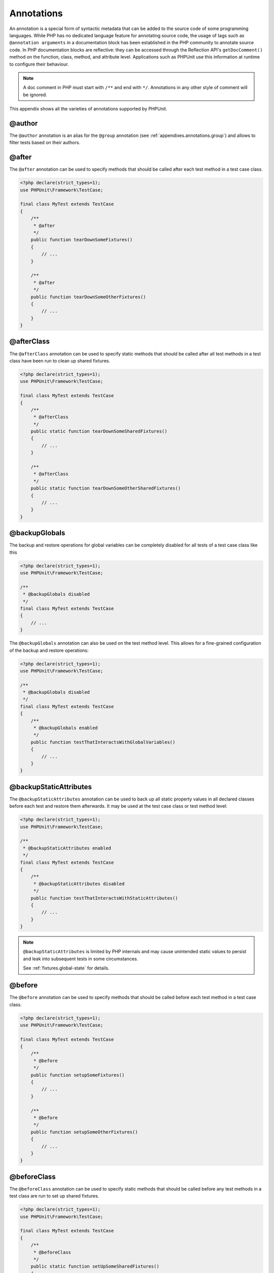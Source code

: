 

.. _appendixes.annotations:

===========
Annotations
===========

An annotation is a special form of syntactic metadata that can be added to
the source code of some programming languages. While PHP has no dedicated
language feature for annotating source code, the usage of tags such as
``@annotation arguments`` in a documentation block has been
established in the PHP community to annotate source code. In PHP
documentation blocks are reflective: they can be accessed through the
Reflection API's ``getDocComment()`` method on the function,
class, method, and attribute level. Applications such as PHPUnit use this
information at runtime to configure their behaviour.

.. admonition:: Note

   A doc comment in PHP must start with ``/**`` and end with
   ``*/``. Annotations in any other style of comment will be
   ignored.

This appendix shows all the varieties of annotations supported by PHPUnit.

.. _appendixes.annotations.author:

@author
#######

The ``@author`` annotation is an alias for the
``@group`` annotation (see :ref:`appendixes.annotations.group`) and allows to filter tests based
on their authors.

.. _appendixes.annotations.after:

@after
######

The ``@after`` annotation can be used to specify methods
that should be called after each test method in a test case class.

.. code-block:: php

    <?php declare(strict_types=1);
    use PHPUnit\Framework\TestCase;

    final class MyTest extends TestCase
    {
        /**
         * @after
         */
        public function tearDownSomeFixtures()
        {
            // ...
        }

        /**
         * @after
         */
        public function tearDownSomeOtherFixtures()
        {
            // ...
        }
    }

.. _appendixes.annotations.afterClass:

@afterClass
###########

The ``@afterClass`` annotation can be used to specify
static methods that should be called after all test methods in a test
class have been run to clean up shared fixtures.

.. code-block:: php

    <?php declare(strict_types=1);
    use PHPUnit\Framework\TestCase;

    final class MyTest extends TestCase
    {
        /**
         * @afterClass
         */
        public static function tearDownSomeSharedFixtures()
        {
            // ...
        }

        /**
         * @afterClass
         */
        public static function tearDownSomeOtherSharedFixtures()
        {
            // ...
        }
    }

.. _appendixes.annotations.backupGlobals:

@backupGlobals
##############

The backup and restore operations for global variables can be completely
disabled for all tests of a test case class like this

.. code-block:: php

    <?php declare(strict_types=1);
    use PHPUnit\Framework\TestCase;

    /**
     * @backupGlobals disabled
     */
    final class MyTest extends TestCase
    {
        // ...
    }

The ``@backupGlobals`` annotation can also be used on the
test method level. This allows for a fine-grained configuration of the
backup and restore operations:

.. code-block:: php

    <?php declare(strict_types=1);
    use PHPUnit\Framework\TestCase;

    /**
     * @backupGlobals disabled
     */
    final class MyTest extends TestCase
    {
        /**
         * @backupGlobals enabled
         */
        public function testThatInteractsWithGlobalVariables()
        {
            // ...
        }
    }

.. _appendixes.annotations.backupStaticAttributes:

@backupStaticAttributes
#######################

The ``@backupStaticAttributes`` annotation can be used to
back up all static property values in all declared classes before each
test and restore them afterwards. It may be used at the test case class or
test method level:

.. code-block:: php

    <?php declare(strict_types=1);
    use PHPUnit\Framework\TestCase;

    /**
     * @backupStaticAttributes enabled
     */
    final class MyTest extends TestCase
    {
        /**
         * @backupStaticAttributes disabled
         */
        public function testThatInteractsWithStaticAttributes()
        {
            // ...
        }
    }

.. admonition:: Note

   ``@backupStaticAttributes`` is limited by PHP internals
   and may cause unintended static values to persist and leak into
   subsequent tests in some circumstances.

   See :ref:`fixtures.global-state` for details.

.. _appendixes.annotations.before:

@before
#######

The ``@before`` annotation can be used to specify methods
that should be called before each test method in a test case class.

.. code-block:: php

    <?php declare(strict_types=1);
    use PHPUnit\Framework\TestCase;

    final class MyTest extends TestCase
    {
        /**
         * @before
         */
        public function setupSomeFixtures()
        {
            // ...
        }

        /**
         * @before
         */
        public function setupSomeOtherFixtures()
        {
            // ...
        }
    }

.. _appendixes.annotations.beforeClass:

@beforeClass
############

The ``@beforeClass`` annotation can be used to specify
static methods that should be called before any test methods in a test
class are run to set up shared fixtures.

.. code-block:: php

    <?php declare(strict_types=1);
    use PHPUnit\Framework\TestCase;

    final class MyTest extends TestCase
    {
        /**
         * @beforeClass
         */
        public static function setUpSomeSharedFixtures()
        {
            // ...
        }

        /**
         * @beforeClass
         */
        public static function setUpSomeOtherSharedFixtures()
        {
            // ...
        }
    }

.. _appendixes.annotations.codeCoverageIgnore:

@codeCoverageIgnore*
####################

The ``@codeCoverageIgnore``,
``@codeCoverageIgnoreStart`` and
``@codeCoverageIgnoreEnd`` annotations can be used
to exclude lines of code from the coverage analysis.

For usage see :ref:`code-coverage-analysis.ignoring-code-blocks`.

.. _appendixes.annotations.covers:

@covers
#######

The ``@covers`` annotation can be used in the test code to
specify which parts of the code it is supposed to test:

.. code-block:: php

    /**
     * @covers \BankAccount
     */
    public function testBalanceIsInitiallyZero()
    {
        $this->assertSame(0, $this->ba->getBalance());
    }

If provided, this effectively filters the code coverage report
to include executed code from the referenced code parts only.
This will make sure that code is only marked as covered if there
are dedicated tests for it, but not if it used indirectly by the
tests for a different class, thus avoiding false positives for code
coverage.

This annotation can be added to the docblock of the test class or the individual
test methods. The recommended way is to add the annotation to the docblock
of the test class, not to the docblock of the test methods.

When the ``forceCoversAnnotation`` configuration option in the
:ref:`configuration file <appendixes.configuration>` is set to ``true``,
every test method needs to have an associated ``@covers`` annotation
(either on the test class or the individual test method).

:numref:`appendixes.annotations.covers.tables.annotations` shows
the syntax of the ``@covers`` annotation.
The section :ref:`code-coverage-analysis.specifying-covered-parts`
provides longer examples for using the annotation.

Pleae note that this annotation requires a fully-qualified class name (FQCN).
To make this more obvious to the reader, it is recommended to use a leading
backslash (even if this not required for the annotation to work correctly).

.. rst-class:: table
.. list-table:: Annotations for specifying which methods are covered by a test
    :name: appendixes.annotations.covers.tables.annotations
    :header-rows: 1

    * - Annotation
      - Description
    * - ``@covers ClassName::methodName`` (not recommended)
      - Specifies that the annotated test method covers the specified method.
    * - ``@covers ClassName`` (recommended)
      - Specifies that the annotated test method covers all methods of a given class.
    * - ``@covers ClassName<extended>`` (not recommended)
      - Specifies that the annotated test method covers all methods of a given class and its parent class(es).
    * - ``@covers ClassName::<public>`` (not recommended)
      - Specifies that the annotated test method covers all public methods of a given class.
    * - ``@covers ClassName::<protected>`` (not recommended)
      - Specifies that the annotated test method covers all protected methods of a given class.
    * - ``@covers ClassName::<private>`` (not recommended)
      - Specifies that the annotated test method covers all private methods of a given class.
    * - ``@covers ClassName::<!public>`` (not recommended)
      - Specifies that the annotated test method covers all methods of a given class that are not public.
    * - ``@covers ClassName::<!protected>`` (not recommended)
      - Specifies that the annotated test method covers all methods of a given class that are not protected.
    * - ``@covers ClassName::<!private>`` (not recommended)
      - Specifies that the annotated test method covers all methods of a given class that are not private.
    * - ``@covers ::functionName`` (recommended)
      - Specifies that the annotated test method covers the specified global function.

.. _appendixes.annotations.coversDefaultClass:

@coversDefaultClass
###################

The ``@coversDefaultClass`` annotation can be used to
specify a default namespace or class name. That way long names don't need to be
repeated for every ``@covers`` annotation. See
:numref:`appendixes.annotations.examples.CoversDefaultClassTest.php`.

Pleae note that this annotation requires a fully-qualified class name (FQCN).
To make this more obvious to the reader, it is recommended to use a leading
backslash (even if this not required for the annotation to work correctly).

.. code-block:: php
    :caption: Using @coversDefaultClass to shorten annotations
    :name: appendixes.annotations.examples.CoversDefaultClassTest.php

    <?php declare(strict_types=1);
    use PHPUnit\Framework\TestCase;

    /**
     * @coversDefaultClass \Foo\CoveredClass
     */
    final class CoversDefaultClassTest extends TestCase
    {
        /**
         * @covers ::publicMethod
         */
        public function testSomething()
        {
            $o = new Foo\CoveredClass;
            $o->publicMethod();
        }
    }
    ?>

.. _appendixes.annotations.coversNothing:

@coversNothing
##############

The ``@coversNothing`` annotation can be used in the
test code to specify that no code coverage information will be
recorded for the annotated test case.

This can be used for integration testing. See
:ref:`code-coverage-analysis.specifying-covered-parts.examples.GuestbookIntegrationTest.php`
for an example.

The annotation can be used on the class and the method level and
will override any ``@covers`` tags.

.. _appendixes.annotations.dataProvider:

@dataProvider
#############

A test method can accept arbitrary arguments. These arguments are to be
provided by one or more data provider methods (``provider()`` in
:ref:`writing-tests-for-phpunit.data-providers.examples.DataTest.php`).
The data provider method to be used is specified using the
``@dataProvider`` annotation.

See :ref:`writing-tests-for-phpunit.data-providers` for more
details.

.. _appendixes.annotations.depends:

@depends
########

PHPUnit supports the declaration of explicit dependencies between test
methods. Such dependencies do not define the order in which the test
methods are to be executed but they allow the returning of an instance of
the test fixture by a producer and passing it to the dependent consumers.
:ref:`writing-tests-for-phpunit.examples.StackTest2.php` shows
how to use the ``@depends`` annotation to express
dependencies between test methods.

See :ref:`writing-tests-for-phpunit.test-dependencies` for more
details.

.. _appendixes.annotations.doesNotPerformAssertions:

@doesNotPerformAssertions
#########################

Prevents a test that performs no assertions from being considered risky.

.. _appendixes.annotations.group:

@group
######

A test can be tagged as belonging to one or more groups using the
``@group`` annotation like this

.. code-block:: php

    <?php declare(strict_types=1);
    use PHPUnit\Framework\TestCase;

    final class MyTest extends TestCase
    {
        /**
         * @group specification
         */
        public function testSomething()
        {
        }

        /**
         * @group regression
         * @group bug2204
         */
        public function testSomethingElse()
        {
        }
    }

The ``@group`` annotation can also be provided for the test
class. It is then "inherited" to all test methods of that test class.

Tests can be selected for execution based on groups using the
``--group`` and ``--exclude-group`` options
of the command-line test runner or using the respective directives of the
XML configuration file.

.. _appendixes.annotations.large:

@large
######

The ``@large`` annotation is an alias for
``@group large``.

If the ``PHP_Invoker`` package is installed and strict
mode is enabled, a large test will fail if it takes longer than 60
seconds to execute. This timeout is configurable via the
``timeoutForLargeTests`` attribute in the XML
configuration file.

.. _appendixes.annotations.medium:

@medium
#######

The ``@medium`` annotation is an alias for
``@group medium``. A medium test must not depend on a test
marked as ``@large``.

If the ``PHP_Invoker`` package is installed and strict
mode is enabled, a medium test will fail if it takes longer than 10
seconds to execute. This timeout is configurable via the
``timeoutForMediumTests`` attribute in the XML
configuration file.

.. _appendixes.annotations.preserveGlobalState:

@preserveGlobalState
####################

When a test is run in a separate process, PHPUnit will
attempt to preserve the global state from the parent process by
serializing all globals in the parent process and unserializing them
in the child process. This can cause problems if the parent process
contains globals that are not serializable. To fix this, you can prevent
PHPUnit from preserving global state with the
``@preserveGlobalState`` annotation.

.. code-block:: php

    <?php declare(strict_types=1);
    use PHPUnit\Framework\TestCase;

    final class MyTest extends TestCase
    {
        /**
         * @runInSeparateProcess
         * @preserveGlobalState disabled
         */
        public function testInSeparateProcess()
        {
            // ...
        }
    }

.. _appendixes.annotations.requires:

@requires
#########

The ``@requires`` annotation can be used to skip tests when common
preconditions, like the PHP Version or installed extensions, are not met.

A complete list of possibilities and examples can be found at
:ref:`incomplete-and-skipped-tests.requires.tables.api`

.. _appendixes.annotations.runTestsInSeparateProcesses:

@runTestsInSeparateProcesses
############################

Indicates that all tests in a test class should be run in a separate
PHP process.

.. code-block:: php

    <?php declare(strict_types=1);
    use PHPUnit\Framework\TestCase;

    /**
     * @runTestsInSeparateProcesses
     */
    final class MyTest extends TestCase
    {
        // ...
    }

*Note:* By default, PHPUnit will
attempt to preserve the global state from the parent process by
serializing all globals in the parent process and unserializing them
in the child process. This can cause problems if the parent process
contains globals that are not serializable. See :ref:`appendixes.annotations.preserveGlobalState` for information
on how to fix this.

.. _appendixes.annotations.runInSeparateProcess:

@runInSeparateProcess
#####################

Indicates that a test should be run in a separate PHP process.

.. code-block:: php

    <?php declare(strict_types=1);
    use PHPUnit\Framework\TestCase;

    final class MyTest extends TestCase
    {
        /**
         * @runInSeparateProcess
         */
        public function testInSeparateProcess()
        {
            // ...
        }
    }

*Note:* By default, PHPUnit will
attempt to preserve the global state from the parent process by
serializing all globals in the parent process and unserializing them
in the child process. This can cause problems if the parent process
contains globals that are not serializable. See :ref:`appendixes.annotations.preserveGlobalState` for information
on how to fix this.

.. _appendixes.annotations.small:

@small
######

The ``@small`` annotation is an alias for
``@group small``. A small test must not depend on a test
marked as ``@medium`` or ``@large``.

If the ``PHP_Invoker`` package is installed and strict
mode is enabled, a small test will fail if it takes longer than 1
second to execute. This timeout is configurable via the
``timeoutForSmallTests`` attribute in the XML
configuration file.

.. admonition:: Note

   Tests need to be explicitly annotated by either ``@small``,
   ``@medium``, or ``@large`` to enable run time limits.

.. _appendixes.annotations.test:

@test
#####

As an alternative to prefixing your test method names with
``test``, you can use the ``@test``
annotation in a method's DocBlock to mark it as a test method.

.. code-block:: php

    /**
     * @test
     */
    public function initialBalanceShouldBe0()
    {
        $this->assertSame(0, $this->ba->getBalance());
    }

.. _appendixes.annotations.testdox:

@testdox
########

Specifies an alternative description used when generating the agile
documentation sentences.

The ``@testdox`` annotation can be applied to both test classes and test methods.

.. code-block:: php

    <?php declare(strict_types=1);

    /**
     * @testdox A bank account
     */
    final class BankAccountTest extends TestCase
    {
        /**
         * @testdox has an initial balance of zero
         */
        public function balanceIsInitiallyZero()
        {
            $this->assertSame(0, $this->ba->getBalance());
        }
    }

.. admonition:: Note

   Prior to PHPUnit 7.0 (due to a bug in the annotation parsing), using
   the ``@testdox`` annotation also activated the behaviour
   of the ``@test`` annotation.

.. code-block:: php

.. _appendixes.annotations.testWith:

@testWith
#########

Instead of implementing a method for use with ``@dataProvider``,
you can define a data set using the ``@testWith`` annotation.

A data set consists of one or many elements. To define a data set
with multiple elements, define each element in a separate line.
Each element of the data set must be an array defined in JSON.

See :ref:`writing-tests-for-phpunit.data-providers` to learn
more about passing a set of data to a test.

.. code-block:: php

    /**
     * @param string    $input
     * @param int       $expectedLength
     *
     * @testWith        ["test", 4]
     *                  ["longer-string", 13]
     */
    public function testStringLength(string $input, int $expectedLength)
    {
        $this->assertSame($expectedLength, strlen($input));
    }

An object representation in JSON will be converted into an associative array.

.. code-block:: php

    /**
     * @param array     $array
     * @param array     $keys
     *
     * @testWith        [{"day": "monday", "conditions": "sunny"}, ["day", "conditions"]]
     */
    public function testArrayKeys($array, $keys)
    {
        $this->assertSame($keys, array_keys($array));
    }

.. _appendixes.annotations.ticket:

@ticket
#######

The ``@ticket`` annotation is an alias for the
``@group`` annotation (see :ref:`appendixes.annotations.group`) and allows to filter tests based
on their ticket ID.

.. _appendixes.annotations.uses:

@uses
#####

The ``@uses`` annotation specifies code which will be
executed by a test, but is not intended to be covered by the test. A good
example is a value object which is necessary for testing a unit of code.

.. code-block:: php

    /**
     * @covers \BankAccount
     * @uses   \Money
     */
    public function testMoneyCanBeDepositedInAccount()
    {
        // ...
    }

:numref:`code-coverage-analysis.specifying-covered-parts.examples.InvoiceTest.php`
shows another example.

In addition to being helpful for persons reading the code,
this annotation is useful in strict coverage mode
where unintentionally covered code will cause a test to fail.
See :ref:`risky-tests.unintentionally-covered-code` for more
information regarding strict coverage mode.

Please note that this annotation requires a fully-qualified class name (FQCN).
To make this more obvious to the reader, it is recommended to use a leading
backslash (even if this is not required for the annotation to work correctly).
